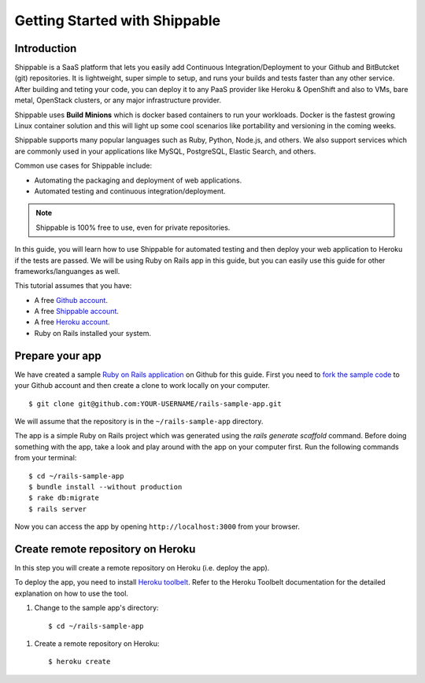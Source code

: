 Getting Started with Shippable
==============================

Introduction
------------

Shippable is a SaaS platform that lets you easily add Continuous Integration/Deployment to your Github and BitButcket (git) repositories. It is lightweight, super simple to setup, and runs your builds and tests faster than any other service. After building and teting your code, you can deploy it to any PaaS provider like Heroku & OpenShift and also to VMs, bare metal, OpenStack clusters, or any major infrastructure provider.

Shippable uses **Build Minions** which is docker based containers to run your workloads. Docker is the fastest growing Linux container solution and this will light up some cool scenarios like portability and versioning in the coming weeks.

Shippable supports many popular languages such as Ruby, Python, Node.js, and others. We also support services which are commonly used in your applications like MySQL, PostgreSQL, Elastic Search, and others.

Common use cases for Shippable include:

- Automating the packaging and deployment of web applications.
- Automated testing and continuous integration/deployment.

.. note:: Shippable is 100% free to use, even for private repositories.

In this guide, you will learn how to use Shippable for automated testing and then deploy your web application to Heroku if the tests are passed. We will be using Ruby on Rails app in this guide, but you can easily use this guide for other frameworks/languanges as well.

This tutorial assumes that you have:

- A free `Github account <https:/github.com>`_.
- A free `Shippable account <http://www.shippable.com>`_.
- A free `Heroku account <https://signup.heroku.com/signup/dc>`_.
- Ruby on Rails installed your system.

Prepare your app
----------------

We have created a sample `Ruby on Rails application <https://github.com/bsdnoobz/rails-sample-app>`_ on Github for this guide. First you need to `fork the sample code <https://help.github.com/articles/fork-a-repo/>`_ to your Github account and then create a clone to work locally on your computer.

::

    $ git clone git@github.com:YOUR-USERNAME/rails-sample-app.git

We will assume that the repository is in the ``~/rails-sample-app`` directory.

The app is a simple Ruby on Rails project which was generated using the `rails generate scaffold` command. Before doing something with the app, take a look and play around with the app on your computer first. Run the following commands from your terminal:

::

    $ cd ~/rails-sample-app
    $ bundle install --without production
    $ rake db:migrate
    $ rails server

Now you can access the app by opening ``http://localhost:3000`` from your browser.

Create remote repository on Heroku
----------------------------------

In this step you will create a remote repository on Heroku (i.e. deploy the app).

To deploy the app, you need to install `Heroku toolbelt <https://toolbelt.heroku.com/>`_. Refer to the Heroku Toolbelt documentation for the detailed explanation on how to use the tool.

1. Change to the sample app's directory::

    $ cd ~/rails-sample-app

1. Create a remote repository on Heroku::

    $ heroku create


